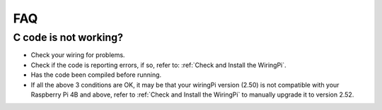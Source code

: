 FAQ
============
C code is not working?
----------------------------------


* Check your wiring for problems.
* Check if the code is reporting errors, if so, refer to: :ref:`Check and Install the WiringPi`. 
* Has the code been compiled before running.
* If all the above 3 conditions are OK, it may be that your wiringPi version (2.50) is not compatible with your Raspberry Pi 4B and above, refer to :ref:`Check and Install the WiringPi` to manually upgrade it to version 2.52.

